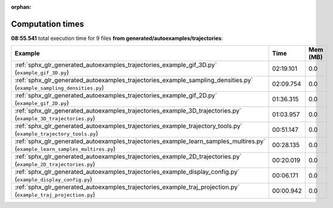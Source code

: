 
:orphan:

.. _sphx_glr_generated_autoexamples_trajectories_sg_execution_times:


Computation times
=================
**08:55.541** total execution time for 9 files **from generated/autoexamples/trajectories**:

.. container::

  .. raw:: html

    <style scoped>
    <link href="https://cdnjs.cloudflare.com/ajax/libs/twitter-bootstrap/5.3.0/css/bootstrap.min.css" rel="stylesheet" />
    <link href="https://cdn.datatables.net/1.13.6/css/dataTables.bootstrap5.min.css" rel="stylesheet" />
    </style>
    <script src="https://code.jquery.com/jquery-3.7.0.js"></script>
    <script src="https://cdn.datatables.net/1.13.6/js/jquery.dataTables.min.js"></script>
    <script src="https://cdn.datatables.net/1.13.6/js/dataTables.bootstrap5.min.js"></script>
    <script type="text/javascript" class="init">
    $(document).ready( function () {
        $('table.sg-datatable').DataTable({order: [[1, 'desc']]});
    } );
    </script>

  .. list-table::
   :header-rows: 1
   :class: table table-striped sg-datatable

   * - Example
     - Time
     - Mem (MB)
   * - :ref:`sphx_glr_generated_autoexamples_trajectories_example_gif_3D.py` (``example_gif_3D.py``)
     - 02:19.101
     - 0.0
   * - :ref:`sphx_glr_generated_autoexamples_trajectories_example_sampling_densities.py` (``example_sampling_densities.py``)
     - 02:09.754
     - 0.0
   * - :ref:`sphx_glr_generated_autoexamples_trajectories_example_gif_2D.py` (``example_gif_2D.py``)
     - 01:36.315
     - 0.0
   * - :ref:`sphx_glr_generated_autoexamples_trajectories_example_3D_trajectories.py` (``example_3D_trajectories.py``)
     - 01:03.957
     - 0.0
   * - :ref:`sphx_glr_generated_autoexamples_trajectories_example_trajectory_tools.py` (``example_trajectory_tools.py``)
     - 00:51.147
     - 0.0
   * - :ref:`sphx_glr_generated_autoexamples_trajectories_example_learn_samples_multires.py` (``example_learn_samples_multires.py``)
     - 00:28.135
     - 0.0
   * - :ref:`sphx_glr_generated_autoexamples_trajectories_example_2D_trajectories.py` (``example_2D_trajectories.py``)
     - 00:20.019
     - 0.0
   * - :ref:`sphx_glr_generated_autoexamples_trajectories_example_display_config.py` (``example_display_config.py``)
     - 00:06.171
     - 0.0
   * - :ref:`sphx_glr_generated_autoexamples_trajectories_example_traj_projection.py` (``example_traj_projection.py``)
     - 00:00.942
     - 0.0
